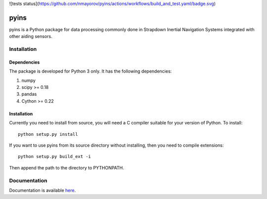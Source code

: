 ![tests status](https://github.com/nmayorov/pyins/actions/workflows/build_and_test.yaml/badge.svg)

pyins
=====

pyins is a Python package for data processing commonly done in Strapdown
Inertial Navigation Systems integrated with other aiding sensors.


Installation
************

Dependencies
------------

The package is developed for Python 3 only. It has the following dependencies:

1. numpy
2. scipy >= 0.18
3. pandas
4. Cython >= 0.22

Installation
------------

Currently you need to install from source, you will need a C compiler suitable
for your version of Python. To install::

    python setup.py install

If you want to use pyins from its source directory without installing, then
you need to compile extensions::

    python setup.py build_ext -i

Then append the path to the directory to PYTHONPATH.

Documentation
*************

Documentation is available `here <https://pyins.readthedocs.io>`_.
